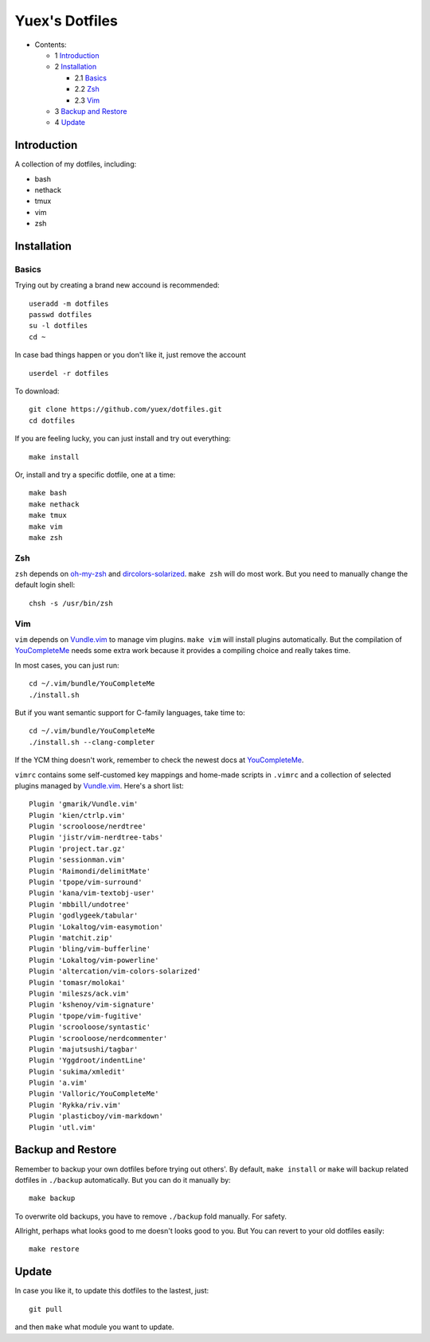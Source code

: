 ###############
Yuex's Dotfiles
###############

* Contents:

  + 1 Introduction_
  + 2 Installation_

    + 2.1 Basics_
    + 2.2 Zsh_
    + 2.3 Vim_

  + 3 `Backup and Restore`_
  + 4 Update_

Introduction
============

A collection of my dotfiles, including:

* bash
* nethack
* tmux
* vim
* zsh

Installation
============

Basics
------

Trying out by creating a brand new accound is recommended::

    useradd -m dotfiles
    passwd dotfiles
    su -l dotfiles
    cd ~

In case bad things happen or you don't like it, just remove the account  ::

    userdel -r dotfiles

To download::

    git clone https://github.com/yuex/dotfiles.git
    cd dotfiles

If you are feeling lucky, you can just install and try out everything::

    make install

Or, install and try a specific dotfile, one at a time::

	make bash
	make nethack
	make tmux
	make vim
	make zsh


Zsh
---

``zsh`` depends on `oh-my-zsh`_ and `dircolors-solarized`_. ``make zsh`` will do most work. But you need to manually change the default login shell::

    chsh -s /usr/bin/zsh


Vim
---

``vim`` depends on `Vundle.vim`_ to manage vim plugins. ``make vim`` will install plugins automatically. But the compilation of `YouCompleteMe`_ needs some extra work because it provides a compiling choice and really takes time.

In most cases, you can just run::

    cd ~/.vim/bundle/YouCompleteMe
    ./install.sh

But if you want semantic support for C-family languages, take time to::

    cd ~/.vim/bundle/YouCompleteMe
    ./install.sh --clang-completer

If the YCM thing doesn't work, remember to check the newest docs at `YouCompleteMe`_.

``vimrc`` contains some self-customed key mappings and home-made scripts in ``.vimrc`` and a collection of selected plugins managed by `Vundle.vim`_. Here's a short list::

    Plugin 'gmarik/Vundle.vim'
    Plugin 'kien/ctrlp.vim'
    Plugin 'scrooloose/nerdtree'
    Plugin 'jistr/vim-nerdtree-tabs'
    Plugin 'project.tar.gz'
    Plugin 'sessionman.vim'
    Plugin 'Raimondi/delimitMate'
    Plugin 'tpope/vim-surround'
    Plugin 'kana/vim-textobj-user'
    Plugin 'mbbill/undotree'
    Plugin 'godlygeek/tabular'
    Plugin 'Lokaltog/vim-easymotion'
    Plugin 'matchit.zip'
    Plugin 'bling/vim-bufferline'
    Plugin 'Lokaltog/vim-powerline'
    Plugin 'altercation/vim-colors-solarized'
    Plugin 'tomasr/molokai'
    Plugin 'mileszs/ack.vim'
    Plugin 'kshenoy/vim-signature'
    Plugin 'tpope/vim-fugitive'
    Plugin 'scrooloose/syntastic'
    Plugin 'scrooloose/nerdcommenter'
    Plugin 'majutsushi/tagbar'
    Plugin 'Yggdroot/indentLine'
    Plugin 'sukima/xmledit'
    Plugin 'a.vim'
    Plugin 'Valloric/YouCompleteMe'
    Plugin 'Rykka/riv.vim'
    Plugin 'plasticboy/vim-markdown'
    Plugin 'utl.vim'

Backup and Restore
==================

Remember to backup your own dotfiles before trying out others'. By default, ``make install`` or ``make`` will backup related dotfiles in ``./backup`` automatically. But you can do it manually by::

    make backup

To overwrite old backups, you have to remove ``./backup`` fold manually. For safety.

Allright, perhaps what looks good to me doesn't looks good to you. But You can revert to your old dotfiles easily::

    make restore


Update
======

In case you like it, to update this dotfiles to the lastest, just::

    git pull

and then ``make`` what module you want to update.


.. _`oh-my-zsh`: https://github.com/robbyrussell/oh-my-zsh
.. _`dircolors-solarized`: https://github.com/seebi/dircolors-solarized
.. _`Vundle.vim`: https://github.com/VundleVim/Vundle.vim
.. _`YouCompleteMe`: https://github.com/Valloric/YouCompleteMe
